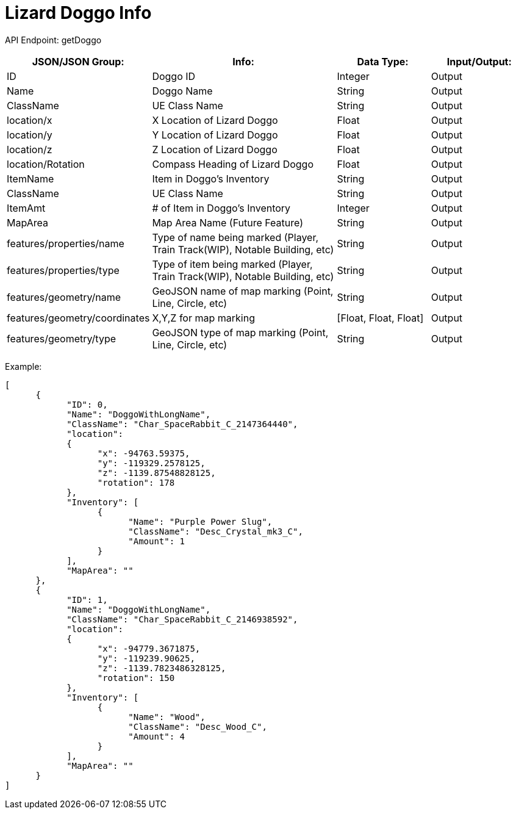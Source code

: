 = Lizard Doggo Info

:url-repo: https://www.github.com/porisius/FicsitRemoteMonitoring

API Endpoint: getDoggo +

[cols="1,2,1,1"]
|===
|JSON/JSON Group: |Info: |Data Type: |Input/Output:

|ID
|Doggo ID
|Integer
|Output

|Name
|Doggo Name
|String
|Output

|ClassName
|UE Class Name
|String
|Output

|location/x
|X Location of Lizard Doggo
|Float
|Output

|location/y
|Y Location of Lizard Doggo
|Float
|Output

|location/z
|Z Location of Lizard Doggo
|Float
|Output

|location/Rotation
|Compass Heading of Lizard Doggo
|Float
|Output

|ItemName
|Item in Doggo's Inventory
|String
|Output

|ClassName
|UE Class Name
|String
|Output

|ItemAmt
|# of Item in Doggo's Inventory
|Integer
|Output

|MapArea
|Map Area Name (Future Feature)
|String
|Output

|features/properties/name
|Type of name being marked (Player, Train Track(WIP), Notable Building, etc)
|String
|Output

|features/properties/type
|Type of item being marked (Player, Train Track(WIP), Notable Building, etc)
|String
|Output

|features/geometry/name
|GeoJSON name of map marking (Point, Line, Circle, etc)
|String
|Output

|features/geometry/coordinates
|X,Y,Z for map marking
|[Float, Float, Float]
|Output

|features/geometry/type
|GeoJSON type of map marking (Point, Line, Circle, etc)
|String
|Output

|===

Example:
[source,json]
-----------------
[
      {
            "ID": 0,
            "Name": "DoggoWithLongName",
            "ClassName": "Char_SpaceRabbit_C_2147364440",
            "location":
            {
                  "x": -94763.59375,
                  "y": -119329.2578125,
                  "z": -1139.87548828125,
                  "rotation": 178
            },
            "Inventory": [
                  {
                        "Name": "Purple Power Slug",
                        "ClassName": "Desc_Crystal_mk3_C",
                        "Amount": 1
                  }
            ],
            "MapArea": ""
      },
      {
            "ID": 1,
            "Name": "DoggoWithLongName",
            "ClassName": "Char_SpaceRabbit_C_2146938592",
            "location":
            {
                  "x": -94779.3671875,
                  "y": -119239.90625,
                  "z": -1139.7823486328125,
                  "rotation": 150
            },
            "Inventory": [
                  {
                        "Name": "Wood",
                        "ClassName": "Desc_Wood_C",
                        "Amount": 4
                  }
            ],
            "MapArea": ""
      }
]
-----------------